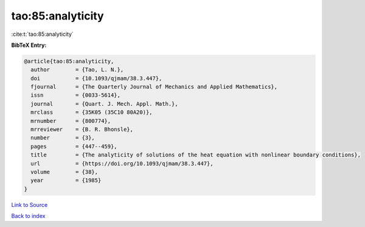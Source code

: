 tao:85:analyticity
==================

:cite:t:`tao:85:analyticity`

**BibTeX Entry:**

.. code-block:: bibtex

   @article{tao:85:analyticity,
     author        = {Tao, L. N.},
     doi           = {10.1093/qjmam/38.3.447},
     fjournal      = {The Quarterly Journal of Mechanics and Applied Mathematics},
     issn          = {0033-5614},
     journal       = {Quart. J. Mech. Appl. Math.},
     mrclass       = {35K05 (35C10 80A20)},
     mrnumber      = {800774},
     mrreviewer    = {B. R. Bhonsle},
     number        = {3},
     pages         = {447--459},
     title         = {The analyticity of solutions of the heat equation with nonlinear boundary conditions},
     url           = {https://doi.org/10.1093/qjmam/38.3.447},
     volume        = {38},
     year          = {1985}
   }

`Link to Source <https://doi.org/10.1093/qjmam/38.3.447},>`_


`Back to index <../By-Cite-Keys.html>`_
